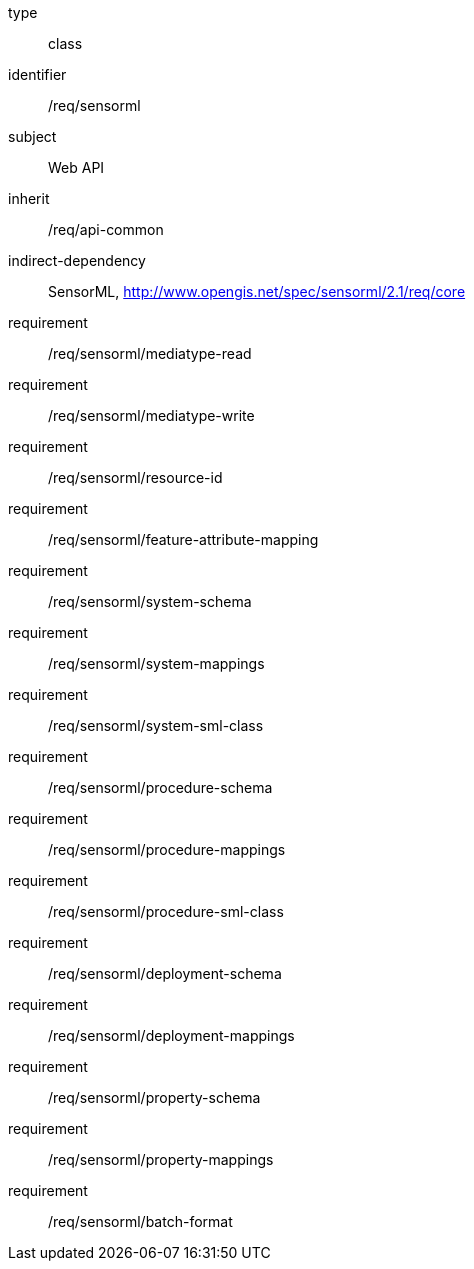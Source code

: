 [requirement,model=ogc]
====
[%metadata]
type:: class
identifier:: /req/sensorml
subject:: Web API
inherit:: /req/api-common
indirect-dependency:: SensorML, http://www.opengis.net/spec/sensorml/2.1/req/core
requirement:: /req/sensorml/mediatype-read
requirement:: /req/sensorml/mediatype-write
requirement:: /req/sensorml/resource-id
requirement:: /req/sensorml/feature-attribute-mapping
requirement:: /req/sensorml/system-schema
requirement:: /req/sensorml/system-mappings
requirement:: /req/sensorml/system-sml-class
requirement:: /req/sensorml/procedure-schema
requirement:: /req/sensorml/procedure-mappings
requirement:: /req/sensorml/procedure-sml-class
requirement:: /req/sensorml/deployment-schema
requirement:: /req/sensorml/deployment-mappings
requirement:: /req/sensorml/property-schema
requirement:: /req/sensorml/property-mappings
requirement:: /req/sensorml/batch-format
====